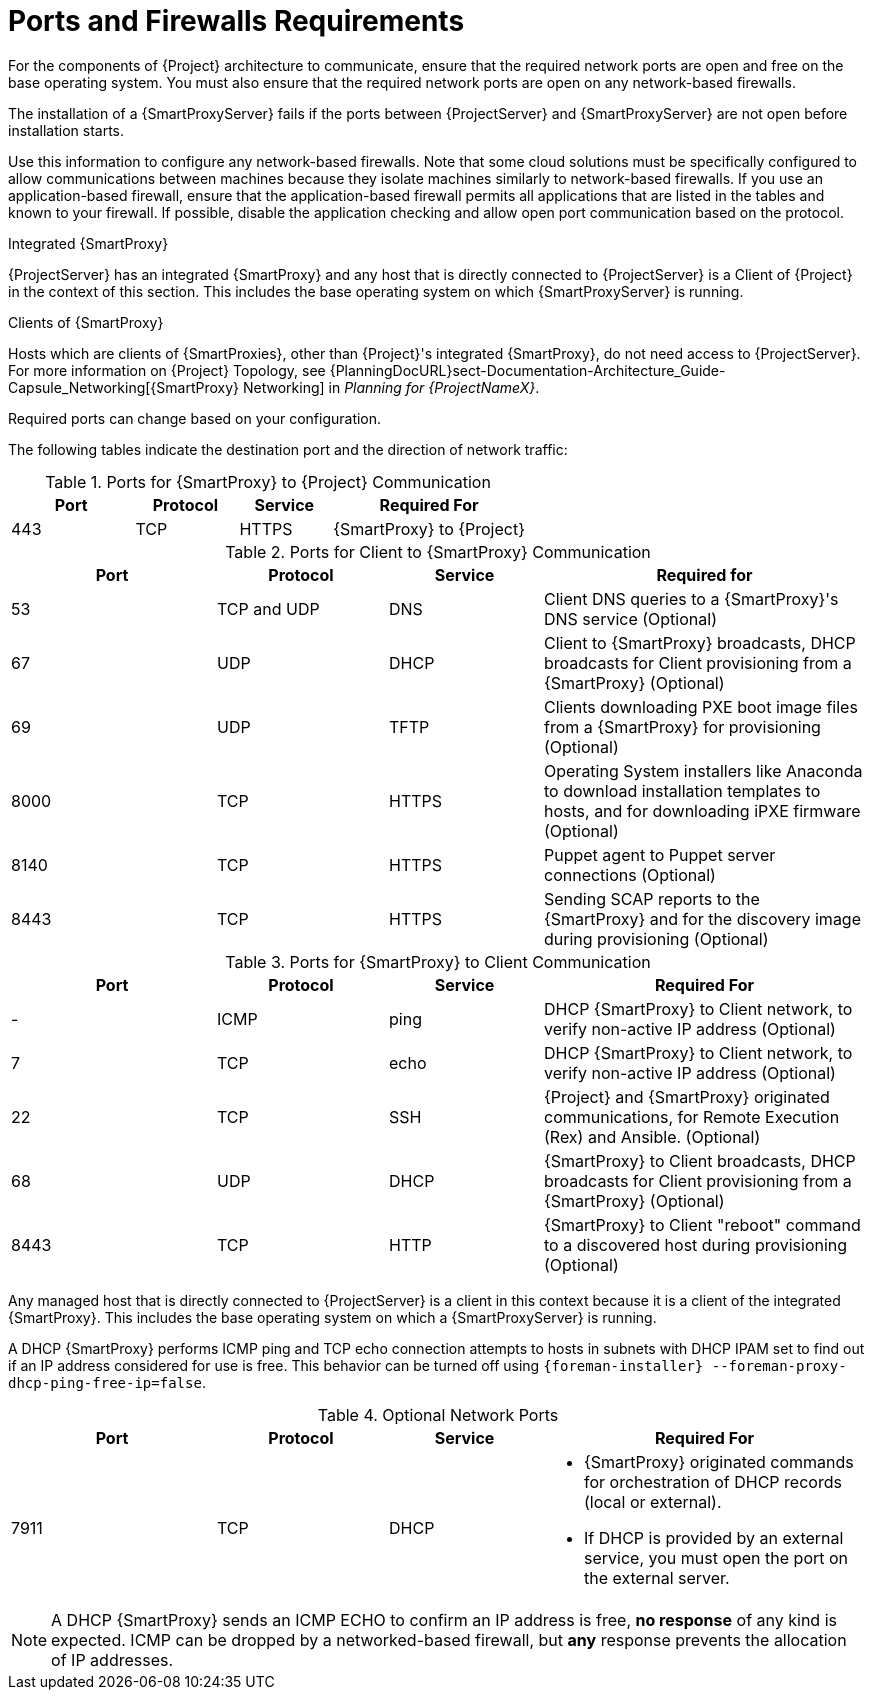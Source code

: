 [id="capsule-ports-and-firewalls-requirements_{context}"]
= Ports and Firewalls Requirements

For the components of {Project} architecture to communicate, ensure that the required network ports are open and free on the base operating system.
You must also ensure that the required network ports are open on any network-based firewalls.

The installation of a {SmartProxyServer} fails if the ports between {ProjectServer} and {SmartProxyServer} are not open before installation starts.

Use this information to configure any network-based firewalls.
Note that some cloud solutions must be specifically configured to allow communications between machines because they isolate machines similarly to network-based firewalls.
If you use an application-based firewall, ensure that the application-based firewall permits all applications that are listed in the tables and known to your firewall.
If possible, disable the application checking and allow open port communication based on the protocol.

.Integrated {SmartProxy}
{ProjectServer} has an integrated {SmartProxy} and any host that is directly connected to {ProjectServer} is a Client of {Project} in the context of this section.
This includes the base operating system on which {SmartProxyServer} is running.

.Clients of {SmartProxy}
Hosts which are clients of {SmartProxies}, other than {Project}'s integrated {SmartProxy}, do not need access to {ProjectServer}.
For more information on {Project} Topology, see {PlanningDocURL}sect-Documentation-Architecture_Guide-Capsule_Networking[{SmartProxy} Networking] in _Planning for {ProjectNameX}_.

Required ports can change based on your configuration.

ifdef::katello,satellite,orcharhino[]
A matrix table of ports is available in the Red{nbsp}Hat Knowledgebase solution https://access.redhat.com/solutions/5627751[Red Hat Satellite List of Network Ports].
endif::[]

The following tables indicate the destination port and the direction of network traffic:

.Ports for {SmartProxy} to {Project} Communication
[cols="24%,20%,18%,38%",options="header"]
|====
| Port | Protocol | Service | Required For
| 443 | TCP | HTTPS | {SmartProxy} to {Project}
ifdef::katello,satellite,orcharhino[]
| 5646   | TCP   |  amqp   |  {SmartProxy}'s Qpid dispatch router to Qpid dispatch router in {Project}
endif::[]
|====

.Ports for Client to {SmartProxy} Communication
[cols="24%,20%,18%,38%",options="header"]
|====
|Port |Protocol |Service |Required for
|53 | TCP and UDP | DNS | Client DNS queries to a {SmartProxy}'s DNS service (Optional)
|67 | UDP | DHCP | Client to {SmartProxy} broadcasts, DHCP broadcasts for Client provisioning from a {SmartProxy} (Optional)
|69 | UDP |TFTP | Clients downloading PXE boot image files from a {SmartProxy} for provisioning (Optional)
ifdef::katello,satellite,orcharhino[]
|80 | TCP | HTTP |Content (like RPMs), and for obtaining Katello certificate updates
|443 | TCP |HTTPS |Content (like RPMs)
|5647 |TCP |AMQP |Katello agent to communicate with {SmartProxy}'s Qpid dispatch router (Optional)
|8000 |TCP |HTTPS |Operating System installers like Anaconda to download installation templates to hosts, and for downloading iPXE firmware (Optional)
|8140 |TCP |HTTPS |Puppet agent to Puppet server connections (Optional)
|8443 |TCP |HTTPS |Subscription Management Services
|9090 |TCP |HTTPS |Sending SCAP reports to the {SmartProxy} and for the discovery image during provisioning (Optional)
endif::[]
ifndef::katello,satellite,orcharhino[]
|8000 |TCP |HTTPS |Operating System installers like Anaconda to download installation templates to hosts, and for downloading iPXE firmware (Optional)
|8140 |TCP |HTTPS |Puppet agent to Puppet server connections (Optional)
|8443 |TCP |HTTPS |Sending SCAP reports to the {SmartProxy} and for the discovery image during provisioning (Optional)
endif::[]
|====

.Ports for {SmartProxy} to Client Communication
[cols="24%,20%,18%,38%a",options="header"]
|====
| Port | Protocol | Service | Required For
| - | ICMP | ping | DHCP {SmartProxy} to Client network, to verify non-active IP address (Optional)
| 7 | TCP | echo | DHCP {SmartProxy} to Client network, to verify non-active IP address (Optional)
| 22 | TCP | SSH | {Project} and {SmartProxy} originated communications, for Remote Execution (Rex) and Ansible. (Optional)
| 68 | UDP | DHCP | {SmartProxy} to Client broadcasts, DHCP broadcasts for Client provisioning from a {SmartProxy} (Optional)
| 8443 | TCP |HTTP | {SmartProxy} to Client "reboot" command to a discovered host during provisioning (Optional)
|====

Any managed host that is directly connected to {ProjectServer} is a client in this context because it is a client of the integrated {SmartProxy}.
This includes the base operating system on which a {SmartProxyServer} is running.

A DHCP {SmartProxy} performs ICMP ping and TCP echo connection attempts to hosts in subnets with DHCP IPAM set to find out if an IP address considered for use is free.
This behavior can be turned off using `{foreman-installer} --foreman-proxy-dhcp-ping-free-ip=false`.

.Optional Network Ports
[cols="24%,20%,18%,38%a",options="header"]
|====
| Port | Protocol | Service | Required For
| 7911 | TCP | DHCP | * {SmartProxy} originated commands for orchestration of DHCP records (local or external).
                      * If DHCP is provided by an external service, you must open the port on the external server.
|====

NOTE: A DHCP {SmartProxy} sends an ICMP ECHO to confirm an IP address is free, *no response* of any kind is expected.
ICMP can be dropped by a networked-based firewall, but *any* response prevents the allocation of IP addresses.
